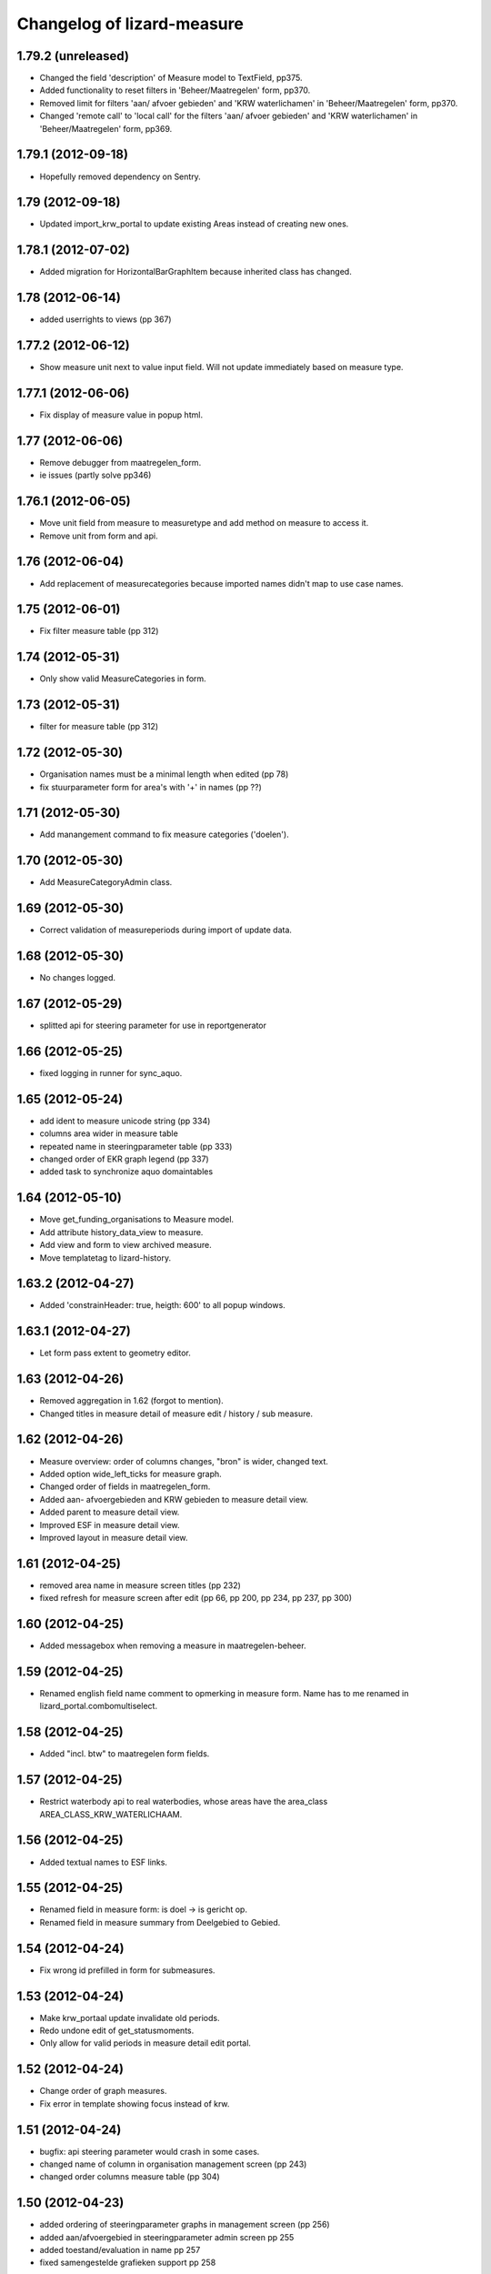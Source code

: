 Changelog of lizard-measure
===================================================


1.79.2 (unreleased)
-------------------

- Changed the field 'description' of Measure model to TextField, pp375.

- Added functionality to reset filters in 'Beheer/Maatregelen' form, pp370.

- Removed limit for filters 'aan/ afvoer gebieden' and 'KRW waterlichamen' in 
  'Beheer/Maatregelen' form, pp370.

- Changed 'remote call' to 'local call' for the filters 'aan/ afvoer gebieden'
  and 'KRW waterlichamen' in 'Beheer/Maatregelen' form, pp369.


1.79.1 (2012-09-18)
-------------------

- Hopefully removed dependency on Sentry.


1.79 (2012-09-18)
-----------------

- Updated import_krw_portal to update existing Areas instead of
  creating new ones.


1.78.1 (2012-07-02)
-------------------

- Added migration for HorizontalBarGraphItem because inherited class
  has changed.


1.78 (2012-06-14)
-----------------

- added userrights to views (pp 367)


1.77.2 (2012-06-12)
-------------------

- Show measure unit next to value input field. Will not update immediately
  based on measure type.


1.77.1 (2012-06-06)
-------------------

- Fix display of measure value in popup html.


1.77 (2012-06-06)
-----------------

- Remove debugger from maatregelen_form.
- ie issues (partly solve pp346)

1.76.1 (2012-06-05)
-------------------

- Move unit field from measure to measuretype and add method on measure
  to access it.

- Remove unit from form and api.


1.76 (2012-06-04)
-----------------


- Add replacement of measurecategories because imported names didn't
  map to use case names.



1.75 (2012-06-01)
-----------------

- Fix filter measure table (pp 312)


1.74 (2012-05-31)
-----------------

- Only show valid MeasureCategories in form.


1.73 (2012-05-31)
-----------------

- filter for measure table (pp 312)


1.72 (2012-05-30)
-----------------

- Organisation names must be a minimal length when edited (pp 78)
- fix stuurparameter form for area's with '+' in names (pp ??)


1.71 (2012-05-30)
-----------------

- Add manangement command to fix measure categories ('doelen').


1.70 (2012-05-30)
-----------------

- Add MeasureCategoryAdmin class.


1.69 (2012-05-30)
-----------------

- Correct validation of measureperiods during import of update data.


1.68 (2012-05-30)
-----------------

- No changes logged.


1.67 (2012-05-29)
-----------------

- splitted api for steering parameter for use in reportgenerator


1.66 (2012-05-25)
-----------------

- fixed logging in runner for sync_aquo.


1.65 (2012-05-24)
-----------------

- add ident to measure unicode string (pp 334)

- columns area wider in measure table

- repeated name in steeringparameter table (pp 333)

- changed order of EKR graph legend (pp 337)

- added task to synchronize aquo domaintables


1.64 (2012-05-10)
-----------------

- Move get_funding_organisations to Measure model.
- Add attribute history_data_view to measure.
- Add view and form to view archived measure.
- Move templatetag to lizard-history.


1.63.2 (2012-04-27)
-------------------

- Added 'constrainHeader: true, heigth: 600' to all popup windows.


1.63.1 (2012-04-27)
-------------------

- Let form pass extent to geometry editor.


1.63 (2012-04-26)
-----------------

- Removed aggregation in 1.62 (forgot to mention).

- Changed titles in measure detail of measure edit / history / sub
  measure.


1.62 (2012-04-26)
-----------------

- Measure overview: order of columns changes, "bron" is wider, changed
  text.

- Added option wide_left_ticks for measure graph.

- Changed order of fields in maatregelen_form.

- Added aan- afvoergebieden and KRW gebieden to measure detail view.

- Added parent to measure detail view.

- Improved ESF in measure detail view.

- Improved layout in measure detail view.


1.61 (2012-04-25)
-----------------

- removed area name in measure screen titles (pp 232)

- fixed refresh for measure screen after edit (pp 66, pp 200, pp 234, pp 237, pp 300)


1.60 (2012-04-25)
-----------------

- Added messagebox when removing a measure in maatregelen-beheer.


1.59 (2012-04-25)
-----------------

- Renamed english field name comment to opmerking in measure
  form. Name has to me renamed in lizard_portal.combomultiselect.


1.58 (2012-04-25)
-----------------

- Added "incl. btw" to maatregelen form fields.


1.57 (2012-04-25)
-----------------

- Restrict waterbody api to real waterbodies, whose areas have the
  area_class AREA_CLASS_KRW_WATERLICHAAM.


1.56 (2012-04-25)
-----------------

- Added textual names to ESF links.


1.55 (2012-04-25)
-----------------

- Renamed field in measure form: is doel -> is gericht op.

- Renamed field in measure summary from Deelgebied to Gebied.


1.54 (2012-04-24)
-----------------

- Fix wrong id prefilled in form for submeasures.


1.53 (2012-04-24)
-----------------

- Make krw_portaal update invalidate old periods.
- Redo undone edit of get_statusmoments.
- Only allow for valid periods in measure detail edit portal.


1.52 (2012-04-24)
-----------------

- Change order of graph measures.
- Fix error in template showing focus instead of krw.


1.51 (2012-04-24)
-----------------

- bugfix: api steering parameter would crash in some cases.

- changed name of column in organisation management screen (pp 243)

- changed order columns measure table (pp 304)


1.50 (2012-04-23)
-----------------

- added ordering of steeringparameter graphs in management screen (pp 256)

- added aan/afvoergebied in steeringparameter admin screen pp 255

- added toestand/evaluation in name pp 257

- fixed samengestelde grafieken support pp 258


1.49 (2012-04-23)
-----------------

- Added legend to ekr graph.


1.48.1 (2012-04-23)
-------------------

- Bugfix ekr graph after updating fewsnorm.


1.48 (2012-04-23)
-----------------

- Added legend_location to SteerParameterGraphs.

- Renamed legend_location to legend-location in measure_graph.

- Removed 'fews_norm_source_slug' from SteerParameterGraphs. The
  option is not needed anymore, the source is determined automatically
  in lizard_graph.


1.47.1 (2012-04-23)
-------------------

- Make realisation bar smaller.


1.47 (2012-04-23)
-----------------

- Make api measureview show invalid statuses when in use.


1.46 (2012-04-23)
-----------------

- Fixed suitable_measures: judgment -> judgement.


1.45 (2012-04-19)
-----------------

- Renamed measure graph to "maatregel(en)".

- Fixed inconsistencies between focus measures of
  krw_waterbody_measures and measure graph.


1.44 (2012-04-19)
-----------------

- Improved performance of admin HorizontalBarGraphAdmin.

- Added migrations for changes in GraphItemMixin.


1.43 (2012-04-18)
-----------------

- Added latest value/comment/timestamp to doelen-beheer.

- Added dependencies on lizard-layers. We need lizard_layers.AreaValue
  for a Score view.


1.42 (2012-04-17)
-----------------

- Change order of submeasures as well.


1.41 (2012-04-17)
-----------------

- Change 'Titel' into 'Naam'


1.40 (2012-04-17)
-----------------

- Add class to widen measure summary table Pp#146
- Implement method to get latest realised status for measure
- krw measure summary changes:
    - Fix status field
    - Remove initiator
    - Rename headings
    - Indent sub-measures
    - Change order of measures to put submeasures directly under parents
    - Replace 'no' by '-' for boolean fields

- Added comments.

- Implemented new experimental Score.judgement function based on comment.


1.39 (2012-04-17)
-----------------

- Adds a missing database migration step to support a change to one of the
  Measure fields.


1.38 (2012-04-17)
-----------------

- Removed import scores from import_krw_portaal: run
  import_krw_portaal_scores separately to update the scores.


1.37 (2012-04-17)
-----------------

- Changed model to prevent saving errors.


1.36 (2012-04-16)
-----------------

- Added target_2015 and 2027 to ScoreAdmin.

- Added import_krw_portaal_scores, splitted import_scores from
  import_krw_portaal.

- Changed Score.target_* from FloatField to CharField.

- EKR graphs now use textual targets.

- suitable measures (geschikte maatregelen) returns list of measure typse instead of measures (PP#133)


1.35 (2012-04-15)
-----------------

- code behind waterbodies (pp issue 73)

- focus added to measure table (pp issue 168)

- bug fix for saving related esf's for measure (pp issue 187)

- improvements for esf pattern editor (solving issues 229 en 230)



1.34 (2012-04-11)
-----------------

- Fixed error displaying steering parameter overview


1.33 (2012-04-10)
-----------------

- When adding a measure, you can now also choose deel aan-afvoergebieden.


1.32 (2012-04-05)
-----------------

- Remove restriction of only analists allowed to view steering parameters


1.31 (2012-04-05)
-----------------

- Added API view for WaterBody

- The maatregelen_form now uses the WaterBody API view for choosing
  krw waterbody. Before the krw waterbody combobox had Areas from
  lizard-area and that would lead to a crash.


1.30 (2012-04-05)
-----------------

- Fixed bug that could crash while saving an EsfPattern.

- Renamed view EsfPattern to EsfPatternView.


1.29 (2012-04-05)
-----------------

- Modified steeringparameter form to include examples and clearer instructions


1.28 (2012-04-04)
-----------------

- Put get_filtered_model in AreaFiltered. Applied AreaFiltered to
  ScoreView, SteeringParameterPredefinedGraph and
  SteeringParameterFreeView.


1.27 (2012-04-04)
-----------------

- Added get_filtered_model to api ScoreView, so you only get objects
  that you can see.


1.26 (2012-04-02)
-----------------

- Computation of the suitable measures uses the actual ESF pattern of the area.


1.25 (2012-04-02)
-----------------

- Change authentication for steering parameter overview.


1.24 (2012-03-30)
-----------------

- Fixes an exception when the user views scores that refer to 'hidden'
  areas. (Projectplace issue 167).


1.23 (2012-03-30)
-----------------

- Translates multiple english terms in the ESF Pattern management screen
  (Projectplace issue 143).
- Uses the full number of ESF characters .. in the ESF Pattern management screen
  (Projectplace issue 143).


1.22 (2012-03-28)
-----------------

- Add ordering to measurestatusmoments function.


1.21 (2012-03-27)
-----------------

- Made more robust when requested location does not exist.


1.20 (2012-03-27)
-----------------

- Update measure graph to only show the valid labels in the legend.


1.19 (2012-03-26)
-----------------

- Updated EKR summary again to make it slightly less ugly.


1.18 (2012-03-26)
-----------------

- Updated EKR summary to make it slightly less ugly.


1.17 (2012-03-26)
-----------------

- EKR graph and summary now uses comment as the input to calculate
  color.


1.16 (2012-03-22)
-----------------

- Made HorizontalBarView more robust to ignore failing
  graph_item.time_series.

- Updated krw_waterbody_ekr_scores view with flexible location and
  HorizontalBarGraph slug. It now shows the comments of events as
  well.


1.15 (2012-03-22)
-----------------

- Make import script update a number of existing fields as well when updating.


1.14 (2012-03-22)
-----------------

- Adapt krw portal import script for doing updates.


1.13 (2012-03-20)
-----------------

- Improved EKR details screen.


1.12 (2012-03-20)
-----------------

- Moved score_from_graph_item from HorizontalBarGraphView to model
  Score.

- Added view for ekr scores.

- Removed graph from maatregelen view, the graph is now accessed
  directly from lizard-portal.


1.11.1 (2012-03-15)
-------------------

- edit optie weggehaald bij aantal kolommen organisatie beheer

- bij import_krw_portaal de projectie weggehaald (controleren of projectie zo beter gaat)


1.11 (2012-03-12)
-----------------

- Nothing changed yet.


1.10.8 (2012-03-12)
-------------------

- Add management command to add dummy geometries to measures.


1.10.7 (2012-03-12)
-------------------

- Implements the use of a default WatertypeGroup (when none has been supplied).


1.10.6 (2012-03-12)
-------------------

- add edit screen for esfPattern
- add overview page for steer parameters
- some improvements for measure editor


1.10.5 (2012-03-09)
-------------------

- Add judgement calculation to Score model.

1.10.4 (2012-02-29)
-------------------

- Renames ``create_esf_patterns`` to ``update_db_for_suitable_measures``.


1.10.3 (2012-02-28)
-------------------

- Implements management command ``create_esf_patterns`` to create each
  WatertypeGroup, connect each KRWWatertype to the appropriate WatertypeGroup
  and connect each country-wide ESF patterns.


1.10.2 (2012-02-28)
-------------------

- Require higher lizard-history version.

- Fix date representation in history view.


1.10.1 (2012-02-28)
-------------------

- distinct on measure list

- different link for KRW an aan/afvoer measures

- implementation of free steeringparameter graphs


1.10 (2012-02-27)
-----------------

- Implements further functionality for suitable measures (beta),
  issue lizardsystem/lizard-portal#18.


1.9 (2012-02-24)
----------------

- Adds initial support for suitable measures (beta),
  issue lizardsystem/lizard-portal#18.


1.8 (2012-02-17)
----------------

- Changed valid field from NullBoolean to boolean

- Add migrations

- Add total costs and land costs fields

- Add history details view


- Add extra cost fields

- Add this fields to Measure form

- Add extra fields to Measuregrid

- implement generic summary popup

- implement sortable property for column configuration for Measure grid

- Truncate datetimestring to minutes via template tag

- Add indication submeasure to waterbody_measures

- Add legend location to urls of waterbody_measures and measure templates

- Add submeasure table with links to submeasures in measure view

- Add various vields to measure detail view


1.7.1 (2012-02-16)
------------------

- Fixed measure graph x-lim.


1.7 (2012-02-16)
----------------

- The measure graph now uses nens-graph, which makes the graph
  consistent with other graphs.

- Make krw portal import script backwards compatible

- Make sync_aquo management command work on Ubuntu 10

- added distinct to measure selection for graph

- removed double entry in measure form (field focus measure)


1.6.2 (2012-02-13)
------------------

- Fix graph not loading on measuredetail view

- Add link to history page on measuredetail page

- add read only functionality to organization-management

- some migrations

- removed unique constraint on organizations

- changed EKF model to EsfLink model

- measure graph request for all parameters as parameter instead of url


1.6.1 (2012-02-09)
------------------

- Added natural keys for MeasuringRod (they are synced using
  import_krw_portaal).


1.6 (2012-02-09)
----------------

- Added default Score to EKR graph. When the score is not found in the
  database, the label will be in parentheses.

- Fixed measure graph

- Extend waterbody_measure according to use case

- Fixed doel management screen (api and gridview)

- Add EKF model

- Several smaller improvements on importscript and model

- Moved HorizontalBarGraph View and models from lizard-graph to here


1.5.8 (2012-01-31)
------------------

- added forms and sort functionality to api


1.5.7 (2012-01-30)
------------------

- Improves geometry imports in import script

- Populates data_set attributes of both areas and measures from krw-portal
  data.


1.5.6 (2012-01-26)
------------------

- Adjusts krw portal import script to use owa geometries.


1.5.5 (2012-01-13)
------------------

- Forgot to pull first. Quick re-release.


1.5.4 (2012-01-13)
------------------

- added doelen-beheer

- improved api and measure forms


1.5.3 (2012-01-24)
------------------

- Adds lizard-security

- Improves import script

- Adds portal templates for use with lizard-portal


1.5.2 (2012-01-19)
------------------

- Changes type of import_source field to IntegerField

- Adds choices to import_source field of Measures

- Adds a dummy test for buildbot


1.5.1 (2012-01-19)
------------------

- Adds synchronization code to synchronize with aquo domain tables

- Configures involved models to work with the synchronization code

- Adds bin/django sync_aquo management command to run all synchronizations


1.5 (2012-01-12)
----------------

- This release marks a big change migrating the app from the krw-waternet
  structure into the new krw-portaal-ready structure. Note that migrations
  4 and 5 throw all tables away from previous migrations and versions and
  build an entire new table set. All data present migrating to 1.5 will
  be lost.

- Models, admin and KRW-portal import script have been revamped to
  accomodate KRW-portal data and meet VSS specifications.


1.4.2 (2011-12-27)
------------------

- Renamed remaining txt-files to rst


1.4.1 (2011-12-27)
------------------

- Renamed TODO from txt to rst


1.4 (2011-12-27)
----------------

- Migrations and models.py are in a state that a specific fixture from krw-waternet
  can be loaded

- Renamed from lizard-krw to lizard-measure.

- Removed krw scores models, views and dependencies.

- Added api for measures.

- Started new migrations. If you were using the lizard-krw, then you
  can migrate to the newest migration, then rename the tables from
  prefix lizard_krw to lizard_measure and take it from there.


1.3 (2011-09-14)
----------------

- Fixed the problem that the graphs seemed tilted (ticket 2763). The problem
  was caused by time series data from the FEWS unblobbed database that is not
  ordered in time (where it was ordered in the past).


1.2 (2011-04-27)
----------------

- Changed lay-out of indicators of waterbodies.

- Fixed error by graph, changed date to datetime in views krw_measure_graph().


1.1 (2011-04-27)
----------------

- Updated views with date popup.

- Updated views for using lizard-map 1.60.

- Deleted action-icon ".ss_calendar_view_day" and date_popup from:
  /templates/lizard_krw/water_body_summary.html
  /templates/lizard_krw/measure_collection.html
  /templates/lizard_krw/waterbody_measures.html
  /templates/lizard_krw/krw_scores.html
  /templates/lizard_krw/measure.html

- Added Action-icon ".ss_calendar_view_day" and date_popup to:
  /templates/lizard_map/lizardgis.html
  /templates/lizard_krw/krw_scores.html


1.0.3 (2011-03-10)
------------------

- Changed shape_id to shape_slug in tiny_map (removes hardcoding your
  shape_id in urls.py).


1.0.2 (2011-02-15)
------------------

- Moved krw.png icon to app_icons subdir.

- Fixed bug with krw scores overview.


1.0 (2011-02-08)
----------------

- Improved calculations and added tests for calculation of
  status_moments and measure_status_moments.

- Updated measure screen and waterbody_measures screen.

- Added option to add MeasureCollections as well as Measures to the
  measure overview screen.

- Added fields investment_expenditure and exploitation_expenditure to
  MeasureStatusMoment.

- Removed estimated_costs_total and estimated_costs_internal from
  MeasureCollection.

- Added model ExecutivePart.

- Added model OrganizationPart.

- Refactored krw measure graph and adapter.image function.

- Added measure_collection view.

- Changed measure user from required to optional.


0.10 (2011-02-02)
-----------------

- Added model MeasureCollection, Department and corresponding
  migration.

- Added measure_collection to Measure model and migration.


0.9 (2011-02-01)
----------------

- Updated all views/templates with new breadcrumbs method.

- Updated migration 0004: on sqlite it generated an error.

- Updated summary screen with extra parameters.

- Added fields to waterbody.

- Added models Area, Province, Municipality.

- Reversed vertical order of krw measures in krw measure graph.

- Added explicit AlphaScore order ("-min_value").

- Refactored portal-tabs. Portal-tabs are now inherited from the
  (overwritten) lizard_ui/lizardbase.html.

- Refactored color fields and AlphaScore.

- Added krw scores page.

- Added legends to krw graphs in adapter/analysis.

- Added lizard_krw fixture.

- Added template parameter to krw_browser.

- Slightly changed layout of krw_browser.

- Changed required field water_type in water_body to optional with
  migration (no backwards migration).


0.8 (2010-12-22)
----------------

- Added migration.

- Added generate_measure_codes management command.


0.7 (2010-12-21)
----------------

- Updated krw score layout.

- Changed measure costs (3x) from float to integer.

- Order Organizations by name.


0.6 (2010-12-20)
----------------

- Renamed krw score classes.

- Fixed saving alpha scores. TODO: refactor goal score/alpha score/color.


0.5 (2010-12-16)
----------------

- Restarted migration steps from 0001.


0.4 (2010-12-16)
----------------

- Manually changed migrations. Not sure yet if it works correctly.


0.3 (2010-12-16)
----------------

- New measure model and accompanying models + migrations.

- Adjusted measure screen.


0.2 (2010-12-16)
----------------

- Krw adapter can now show alternative maps.

- Area_search now matches ident instead of name.

- Fixed reverse urls.

- Added WaterBody.ident.

- Added initial South migration.


0.1 (2010-12-07)
----------------

- Copy the following items from krw-waternet:

   - models
   - views
   - urls
   - templates
   - layers
   - admin
   - js/css

- Initial library skeleton created by nensskel.  [Jack]
